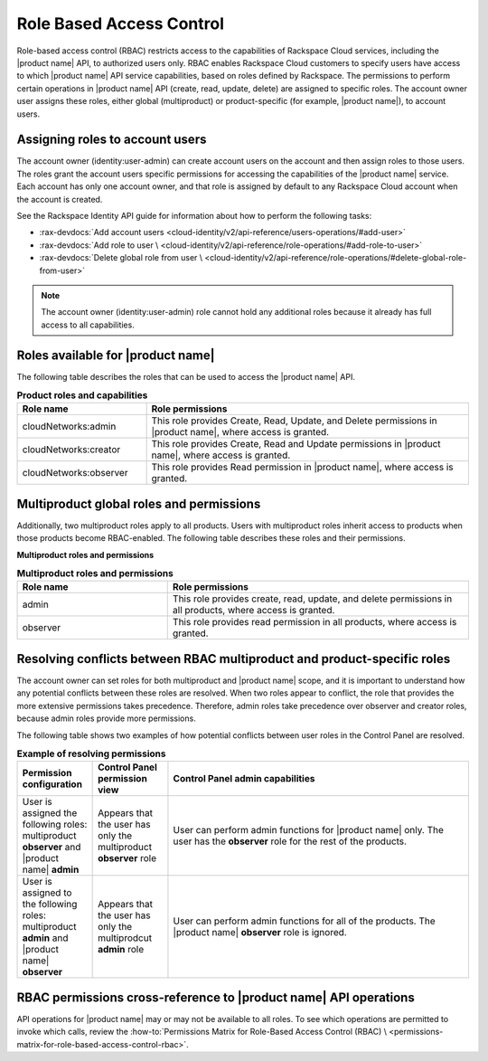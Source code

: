 .. _role-based-access-control:

=========================
Role Based Access Control
=========================

Role-based access control (RBAC) restricts access to the capabilities of
Rackspace Cloud services, including the |product name| API, to authorized
users only. RBAC enables Rackspace Cloud customers to specify
users have access to which |product name| API
service capabilities, based on roles defined by Rackspace. The
permissions to perform certain operations in |product name| API (create,
read, update, delete) are assigned to specific roles. The account owner user
assigns these roles, either global (multiproduct) or product-specific (for
example, |product name|), to account users.

.. _rbac-assign:

Assigning roles to account users
~~~~~~~~~~~~~~~~~~~~~~~~~~~~~~~~

The account owner (identity:user-admin) can create account users on the
account and then assign roles to those users. The roles grant the account
users specific permissions for accessing the capabilities of the
|product name| service. Each account has only one account owner, and that role
is assigned by default to any Rackspace Cloud account when the account is
created.

See the Rackspace Identity API guide for information about how to
perform the following tasks:

* :rax-devdocs:`Add account users
  <cloud-identity/v2/api-reference/users-operations/#add-user>`

* :rax-devdocs:`Add role to user \
  <cloud-identity/v2/api-reference/role-operations/#add-role-to-user>`

* :rax-devdocs:`Delete global role from user \
  <cloud-identity/v2/api-reference/role-operations/#delete-global-role-from-user>`

.. note::

    The account owner (identity:user-admin) role cannot hold any
    additional roles because it already has full access to all capabilities.

.. _rbac-available-roles:

Roles available for |product name|
~~~~~~~~~~~~~~~~~~~~~~~~~~~~~~~~~~

The following table describes the roles that can be used to access the
|product name| API.

.. list-table:: **Product roles and capabilities**
   :widths: 20 50
   :header-rows: 1

   * - Role name
     - Role permissions
   * - cloudNetworks:admin
     - This role provides Create, Read, Update, and Delete permissions
       in |product name|, where access is granted.
   * - cloudNetworks:creator
     - This role provides Create, Read and Update permissions in
       |product name|, where access is granted.
   * - cloudNetworks:observer
     - This role provides Read permission in |product name|, where access
       is granted.

.. _rbac-available-multi-roles:

Multiproduct global roles and permissions
~~~~~~~~~~~~~~~~~~~~~~~~~~~~~~~~~~~~~~~~~

Additionally, two multiproduct roles apply to all products. Users with
multiproduct roles inherit access to products when those products become
RBAC-enabled. The following table describes these roles and their permissions.

**Multiproduct roles and permissions**

.. list-table:: **Multiproduct roles and permissions**
   :widths: 20 40
   :header-rows: 1

   * - Role name
     - Role permissions
   * - admin
     - This role provides create, read, update, and delete permissions
       in all products, where access is granted.
   * - observer
     - This role provides read permission in all products,
       where access is granted.

.. _rbac-resolve-role-conflict:

Resolving conflicts between RBAC multiproduct and product-specific roles
~~~~~~~~~~~~~~~~~~~~~~~~~~~~~~~~~~~~~~~~~~~~~~~~~~~~~~~~~~~~~~~~~~~~~~~~

The account owner can set roles for both multiproduct and |product name|
scope, and it is important to understand how any potential conflicts between
these roles are resolved. When two roles appear to conflict, the role that
provides the more extensive permissions takes precedence. Therefore, admin
roles take precedence over observer and creator roles, because admin roles
provide more permissions.

The following table shows two examples of how potential conflicts between user
roles in the Control Panel are resolved.


.. list-table:: **Example of resolving permissions**
   :widths: 10 10 40
   :header-rows: 1

   * - Permission configuration
     - Control Panel permission view
     - Control Panel admin capabilities
   * - User is assigned the following roles: multiproduct **observer** and
       |product name| **admin**
     - Appears that the user has only the multiproduct **observer** role
     - User can perform admin functions for |product name| only. The user has
       the **observer** role for the rest of the products.
   * - User is assigned to the following roles: multiproduct **admin** and
       |product name| **observer**
     - Appears that the user has only the multiprodcut **admin** role
     - User can perform admin functions for all of the products.
       The |product name| **observer** role is ignored.

.. _rbac-permissions-info:

RBAC permissions cross-reference to |product name| API operations
~~~~~~~~~~~~~~~~~~~~~~~~~~~~~~~~~~~~~~~~~~~~~~~~~~~~~~~~~~~~~~~~~

API operations for |product name| may or may not be available to all
roles. To see which operations are permitted to invoke which calls,
review the :how-to:`Permissions Matrix for Role-Based Access Control (RBAC) \
<permissions-matrix-for-role-based-access-control-rbac>`.
